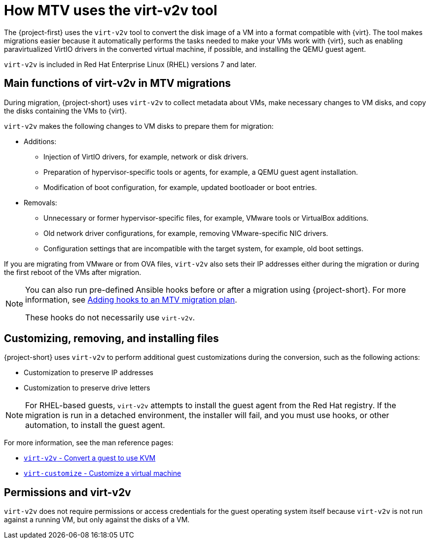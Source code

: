// Module included in the following assemblies:
//
// * documentation/doc-Migration_Toolkit_for_Virtualization/master.adoc

:_content-type: CONCEPT
[id="virt-v2v-mtv_{context}"]
= How MTV uses the virt-v2v tool

The {project-first} uses the `virt-v2v` tool to convert the disk image of a VM into a format compatible with {virt}. The tool makes migrations easier because it automatically performs the tasks needed to make your VMs work with {virt}, such as enabling paravirtualized VirtIO drivers in the converted virtual machine, if possible, and installing the QEMU guest agent.

`virt-v2v` is included in Red Hat Enterprise Linux (RHEL) versions 7 and later.

[id="main-functions-virt-v2v-mtv_{context}"]
== Main functions of virt-v2v in MTV migrations

During migration, {project-short} uses `virt-v2v` to collect metadata about VMs, make necessary changes to VM disks, and copy the disks containing the VMs to {virt}.

`virt-v2v` makes the following changes to VM disks to prepare them for migration:

* Additions:

** Injection of VirtIO drivers, for example, network or disk drivers.
** Preparation of hypervisor-specific tools or agents, for example, a QEMU guest agent installation.
** Modification of boot configuration, for example, updated bootloader or boot entries.

* Removals:

** Unnecessary or former hypervisor-specific files, for example, VMware tools or VirtualBox additions.
** Old network driver configurations, for example, removing VMware-specific NIC drivers.
** Configuration settings that are incompatible with the target system, for example, old boot settings.

If you are migrating from VMware or from OVA files, `virt-v2v` also sets their IP addresses either during the migration or during the first reboot of the VMs after migration.

[NOTE]
====
You can also run pre-defined Ansible hooks before or after a migration using {project-short}. For more information, see xref:../master.adoc#adding-hooks-mtv-migration-plan[Adding hooks to an MTV migration plan].

These hooks do not necessarily use `virt-v2v`.
====

[id="customizing-removing-installing-virt-v2v_{context}"]
== Customizing, removing, and installing files

{project-short} uses `virt-v2v` to perform additional guest customizations during the conversion, such as the following actions:

* Customization to preserve IP addresses
* Customization to preserve drive letters

[NOTE]
====
For RHEL-based guests, `virt-v2v` attempts to install the guest agent from the Red Hat registry. If the migration is run in a detached environment, the installer will fail, and you must use hooks, or other automation, to install the guest agent.
====

For more information, see the man reference pages:

* link:https://libguestfs.org/virt-v2v.1.html[`virt-v2v` - Convert a guest to use KVM]
* link:https://libguestfs.org/virt-customize.1.html[`virt-customize` - Customize a virtual machine]

[id="permissions-virt-v2v_{context}"]
== Permissions and virt-v2v

`virt-v2v` does not require permissions or access credentials for the guest operating system itself because `virt-v2v` is not run against a running VM, but only against the disks of a VM.

